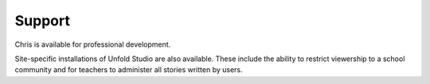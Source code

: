 *******************
Support
*******************

Chris is available for professional development. 

Site-specific installations of Unfold Studio are also available. 
These include the ability to restrict viewership to a school community and for 
teachers to administer all stories written by users. 

